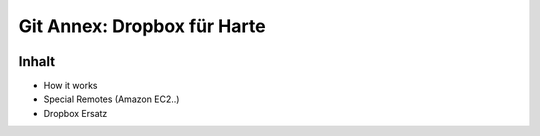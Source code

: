 ============================
Git Annex: Dropbox für Harte
============================

.. figure:: /_static/gitcloud.png
   :class: fill

Inhalt
------

* How it works
* Special Remotes (Amazon EC2..)
* Dropbox Ersatz
